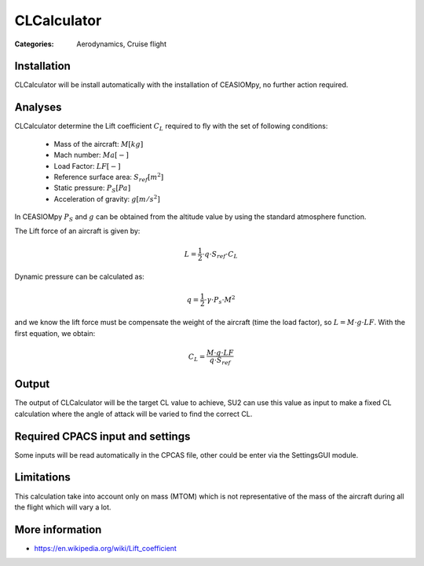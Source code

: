 CLCalculator
============

:Categories: Aerodynamics, Cruise flight

Installation
------------

CLCalculator will be install automatically with the installation of CEASIOMpy, no further action required.


Analyses
--------

CLCalculator determine the Lift coefficient :math:`C_L` required to fly with the set of following conditions:

    * Mass of the aircraft: :math:`M [kg]`
    * Mach number: :math:`Ma [-]`
    * Load Factor: :math:`LF [-]`
    * Reference surface area: :math:`S_{ref} [m^2]`
    * Static pressure: :math:`P_S [Pa]`
    * Acceleration of gravity: :math:`g [m/s^2]`

In CEASIOMpy :math:`P_S` and  :math:`g` can be obtained from the altitude value by using the standard atmosphere function.


The Lift force of an aircraft is given by:

.. math::

   L = \frac{1}{2} \cdot q \cdot S_{ref} \cdot C_L

Dynamic pressure can be calculated as:

.. math::

   q = \frac{1}{2} \cdot \gamma \cdot P_s \cdot M^2


and we know the lift force must be compensate the weight of the aircraft (time the load factor), so :math:`L=M \cdot g \cdot LF`. With the first equation, we obtain:

.. math::

    C_L = \frac{M \cdot g \cdot LF}{q \cdot S_{ref}}


Output
------

The output of CLCalculator will be the target CL value to achieve, SU2 can use this value as input to make a fixed CL calculation where the angle of attack will be varied to find the correct CL.


Required CPACS input and settings
---------------------------------

Some inputs will be read automatically in the CPCAS file, other could be enter via the SettingsGUI module.

Limitations
-----------

This calculation take into account only on mass (MTOM) which is not representative of the mass of the aircraft during all the flight which will vary a lot.

More information
----------------

* https://en.wikipedia.org/wiki/Lift_coefficient
